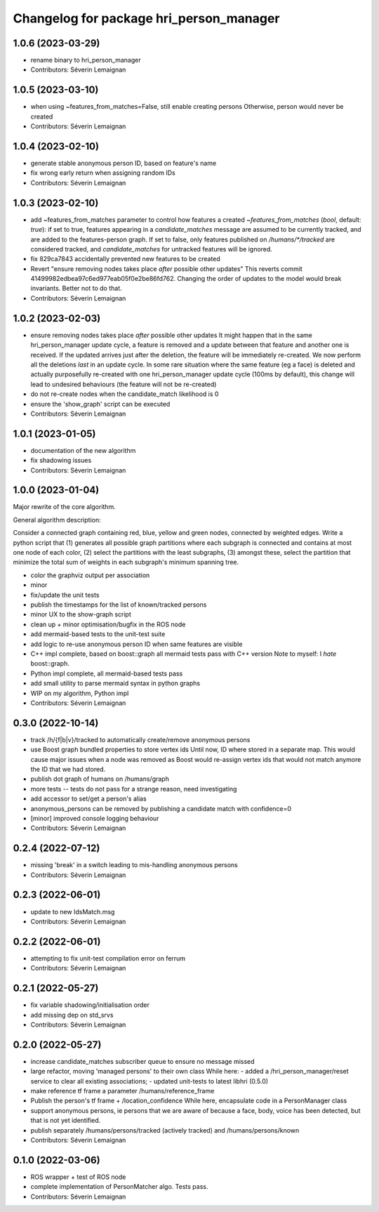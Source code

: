 ^^^^^^^^^^^^^^^^^^^^^^^^^^^^^^^^^^^^^^^^
Changelog for package hri_person_manager
^^^^^^^^^^^^^^^^^^^^^^^^^^^^^^^^^^^^^^^^

1.0.6 (2023-03-29)
------------------
* rename binary to hri_person_manager
* Contributors: Séverin Lemaignan

1.0.5 (2023-03-10)
------------------
* when using ~features_from_matches=False, still enable creating persons
  Otherwise, person would never be created
* Contributors: Séverin Lemaignan

1.0.4 (2023-02-10)
------------------
* generate stable anonymous person ID, based on feature's name
* fix wrong early return when assigning random IDs
* Contributors: Séverin Lemaignan

1.0.3 (2023-02-10)
------------------
* add ~features_from_matches parameter to control how features a created
  `~features_from_matches` (`bool`, default: `true`): if set to true, features
  appearing in a `candidate_matches` message are assumed to be currently
  tracked, and are added to the features-person graph. If set to false, only
  features published on `/humans/*/tracked` are considered tracked, and
  `candidate_matches` for untracked features will be ignored.
* fix 829ca7843 accidentally prevented new features to be created
* Revert "ensure removing nodes takes place *after* possible other updates"
  This reverts commit 41499982edbea97c6ed977eab05f0e2be86fd762.
  Changing the order of updates to the model would break invariants.
  Better not to do that.
* Contributors: Séverin Lemaignan

1.0.2 (2023-02-03)
------------------
* ensure removing nodes takes place *after* possible other updates
  It might happen that in the same hri_person_manager update cycle, a feature is removed and a update between that feature and another one is received. If the updated arrives just after the deletion, the feature will be immediately re-created. We now perform all the deletions *last* in an update cycle.
  In some rare situation where the same feature (eg a face) is deleted and actually purposefully re-created with one hri_person_manager update cycle (100ms by default), this change will lead to undesired behaviours (the feature will not be re-created)
* do not re-create nodes when the candidate_match likelihood is 0
* ensure the 'show_graph' script can be executed
* Contributors: Séverin Lemaignan

1.0.1 (2023-01-05)
------------------
* documentation of the new algorithm
* fix shadowing issues
* Contributors: Séverin Lemaignan

1.0.0 (2023-01-04)
------------------

Major rewrite of the core algorithm.

General algorithm description:

Consider a connected graph containing red, blue, yellow and green nodes,
connected by weighted edges. Write a python script that (1) generates
all possible graph partitions where each subgraph is connected and
contains at most one node of each color, (2) select the partitions with
the least subgraphs, (3) amongst these, select the partition that
minimize the total sum of weights in each subgraph's minimum spanning
tree.

* color the graphviz output per association
* minor
* fix/update the unit tests
* publish the timestamps for the list of known/tracked persons
* minor UX to the show-graph script
* clean up + minor optimisation/bugfix in the ROS node
* add mermaid-based tests to the unit-test suite
* add logic to re-use anonymous person ID when same features are visible
* C++ impl complete, based on boost::graph
  all mermaid tests pass with C++ version
  Note to myself: I *hate* boost::graph.
* Python impl complete, all mermaid-based tests pass
* add small utility to parse mermaid syntax in python graphs
* WIP on my algorithm, Python impl
* Contributors: Séverin Lemaignan

0.3.0 (2022-10-14)
------------------
* track /h/{f|b|v}/tracked to automatically create/remove anonymous persons
* use Boost graph bundled properties to store vertex ids
  Until now, ID where stored in a separate map. This would cause major issues when
  a node was removed as Boost would re-assign vertex ids that would not match anymore
  the ID that we had stored.
* publish dot graph of humans on /humans/graph
* more tests -- tests do not pass for a strange reason, need investigating
* add accessor to set/get a person's alias
* anonymous_persons can be removed by publishing a candidate match with confidence=0
* [minor] improved console logging behaviour
* Contributors: Séverin Lemaignan

0.2.4 (2022-07-12)
------------------
* missing 'break' in a switch leading to mis-handling anonymous persons
* Contributors: Séverin Lemaignan

0.2.3 (2022-06-01)
------------------
* update to new IdsMatch.msg
* Contributors: Séverin Lemaignan

0.2.2 (2022-06-01)
------------------
* attempting to fix unit-test compilation error on ferrum
* Contributors: Séverin Lemaignan

0.2.1 (2022-05-27)
------------------
* fix variable shadowing/initialisation order
* add missing dep on std_srvs
* Contributors: Séverin Lemaignan

0.2.0 (2022-05-27)
------------------
* increase candidate_matches subscriber queue to ensure no message missed
* large refactor, moving 'managed persons' to their own class
  While here:
  - added a /hri_person_manager/reset service to clear all existing
  associations;
  - updated unit-tests to latest libhri (0.5.0)
* make reference tf frame a parameter /humans/reference_frame
* Publish the person's tf frame + /location_confidence
  While here, encapsulate code in a PersonManager class
* support anonymous persons, ie persons that we are aware of because a face,
  body, voice has been detected, but that is not yet identified.
* publish separately /humans/persons/tracked (actively tracked) and /humans/persons/known
* Contributors: Séverin Lemaignan

0.1.0 (2022-03-06)
------------------
* ROS wrapper + test of ROS node
* complete implementation of PersonMatcher algo. Tests pass.
* Contributors: Séverin Lemaignan
